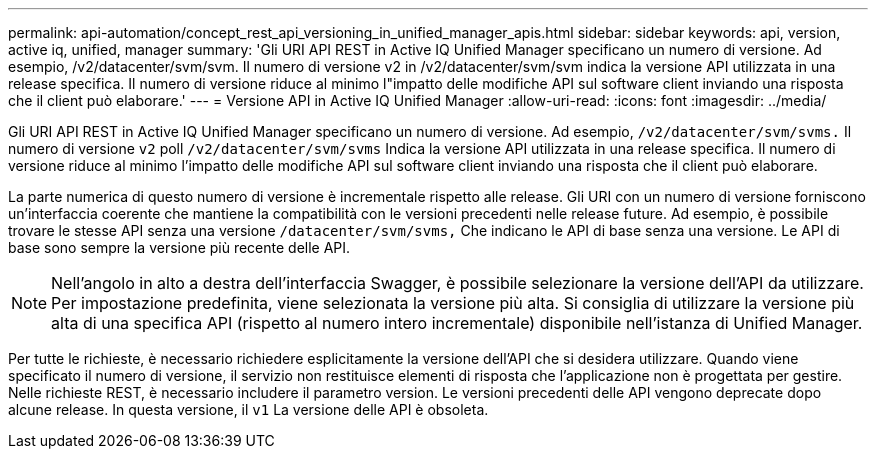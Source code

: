 ---
permalink: api-automation/concept_rest_api_versioning_in_unified_manager_apis.html 
sidebar: sidebar 
keywords: api, version, active iq, unified, manager 
summary: 'Gli URI API REST in Active IQ Unified Manager specificano un numero di versione. Ad esempio, /v2/datacenter/svm/svm. Il numero di versione v2 in /v2/datacenter/svm/svm indica la versione API utilizzata in una release specifica. Il numero di versione riduce al minimo l"impatto delle modifiche API sul software client inviando una risposta che il client può elaborare.' 
---
= Versione API in Active IQ Unified Manager
:allow-uri-read: 
:icons: font
:imagesdir: ../media/


[role="lead"]
Gli URI API REST in Active IQ Unified Manager specificano un numero di versione. Ad esempio, `/v2/datacenter/svm/svms.` Il numero di versione `v2` poll `/v2/datacenter/svm/svms` Indica la versione API utilizzata in una release specifica. Il numero di versione riduce al minimo l'impatto delle modifiche API sul software client inviando una risposta che il client può elaborare.

La parte numerica di questo numero di versione è incrementale rispetto alle release. Gli URI con un numero di versione forniscono un'interfaccia coerente che mantiene la compatibilità con le versioni precedenti nelle release future. Ad esempio, è possibile trovare le stesse API senza una versione `/datacenter/svm/svms,` Che indicano le API di base senza una versione. Le API di base sono sempre la versione più recente delle API.

[NOTE]
====
Nell'angolo in alto a destra dell'interfaccia Swagger, è possibile selezionare la versione dell'API da utilizzare. Per impostazione predefinita, viene selezionata la versione più alta. Si consiglia di utilizzare la versione più alta di una specifica API (rispetto al numero intero incrementale) disponibile nell'istanza di Unified Manager.

====
Per tutte le richieste, è necessario richiedere esplicitamente la versione dell'API che si desidera utilizzare. Quando viene specificato il numero di versione, il servizio non restituisce elementi di risposta che l'applicazione non è progettata per gestire. Nelle richieste REST, è necessario includere il parametro version. Le versioni precedenti delle API vengono deprecate dopo alcune release. In questa versione, il `v1` La versione delle API è obsoleta.
